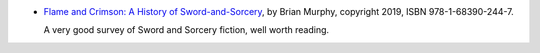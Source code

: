 .. title: Recent Reading: Flame and Crimson
.. slug: recent-reading-flame-and-crimson
.. date: 2020-03-01 20:22:37 UTC-05:00
.. tags: recent reading,swords and sorcery,fantasy
.. category: books/read/2020/03
.. link: 
.. description: 
.. type: text

* `Flame and Crimson: A History of Sword-and-Sorcery`__, by Brian
  Murphy, copyright 2019, ISBN 978-1-68390-244-7.

  __ https://www.amazon.com/Flame-Crimson-History-Sword-Sorcery/dp/1683902440/

  A very good survey of Sword and Sorcery fiction, well worth reading.
